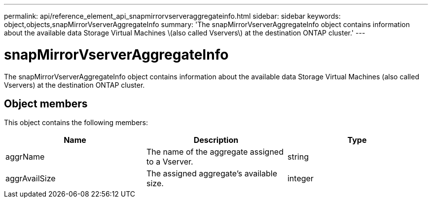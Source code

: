 ---
permalink: api/reference_element_api_snapmirrorvserveraggregateinfo.html
sidebar: sidebar
keywords: object,objects,snapMirrorVserverAggregateInfo
summary: 'The snapMirrorVserverAggregateInfo object contains information about the available data Storage Virtual Machines \(also called Vservers\) at the destination ONTAP cluster.'
---

= snapMirrorVserverAggregateInfo
:icons: font
:imagesdir: ../media/

[.lead]
The snapMirrorVserverAggregateInfo object contains information about the available data Storage Virtual Machines (also called Vservers) at the destination ONTAP cluster.

== Object members

This object contains the following members:

[options="header"]
|===
|Name |Description |Type
a|
aggrName
a|
The name of the aggregate assigned to a Vserver.
a|
string
a|
aggrAvailSize
a|
The assigned aggregate's available size.
a|
integer
|===
